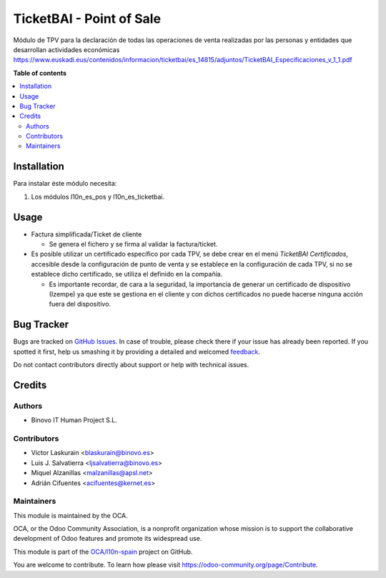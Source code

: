 =========================
TicketBAI - Point of Sale
=========================

.. |badge1| image:: https://img.shields.io/badge/maturity-Beta-yellow.png
    :target: https://odoo-community.org/page/development-status
    :alt: Beta
.. |badge2| image:: https://img.shields.io/badge/licence-AGPL--3-blue.png
    :target: http://www.gnu.org/licenses/agpl-3.0-standalone.html
    :alt: License: AGPL-3
.. |badge3| image:: https://img.shields.io/badge/github-OCA%2Fl10n--spain-lightgray.png?logo=github
    :target: https://github.com/OCA/l10n-spain/tree/11.0/l10n_es_ticketbai_pos
    :alt: OCA/l10n-spain

|badge1| |badge2| |badge3|

Módulo de TPV para la declaración de todas las operaciones de venta realizadas por las personas y entidades
que desarrollan actividades económicas
https://www.euskadi.eus/contenidos/informacion/ticketbai/es_14815/adjuntos/TicketBAI_Especificaciones_v_1_1.pdf

**Table of contents**

.. contents::
   :local:

Installation
============

Para instalar éste módulo necesita:

#. Los módulos l10n_es_pos y l10n_es_ticketbai.


Usage
=====

* Factura simplificada/Ticket de cliente

  * Se genera el fichero y se firma al validar la factura/ticket.

* Es posible utilizar un certificado específico por cada TPV, se debe crear en el menú `TicketBAI Certificados`, accesible desde la configuración de punto de venta y se establece en la configuración de cada TPV, si no se establece dicho certificado, se utiliza el definido en la compañía.
  
  * Es importante recordar, de cara a la seguridad, la importancia de generar un certificado de dispositivo (Izempe) ya que este se gestiona en el cliente y con dichos certificados no puede hacerse ninguna acción fuera del dispositivo.

Bug Tracker
===========

Bugs are tracked on `GitHub Issues <https://github.com/OCA/l10n-spain/issues>`_.
In case of trouble, please check there if your issue has already been reported.
If you spotted it first, help us smashing it by providing a detailed and welcomed
`feedback <https://github.com/OCA/l10n-spain/issues/new?body=module:%20l10n_es_ticketbai_pos%0Aversion:%2011.0%0A%0A**Steps%20to%20reproduce**%0A-%20...%0A%0A**Current%20behavior**%0A%0A**Expected%20behavior**>`_.

Do not contact contributors directly about support or help with technical issues.

Credits
=======

Authors
~~~~~~~

* Binovo IT Human Project S.L.

Contributors
~~~~~~~~~~~~

* Victor Laskurain <blaskurain@binovo.es>
* Luis J. Salvatierra <ljsalvatierra@binovo.es>
* Miquel Alzanillas <malzanillas@apsl.net>
* Adrián Cifuentes <acifuentes@kernet.es>

Maintainers
~~~~~~~~~~~

This module is maintained by the OCA.

.. image:: https://odoo-community.org/logo.png
   :alt: Odoo Community Association
   :target: https://odoo-community.org

OCA, or the Odoo Community Association, is a nonprofit organization whose
mission is to support the collaborative development of Odoo features and
promote its widespread use.

This module is part of the `OCA/l10n-spain <https://github.com/OCA/l10n-spain/tree/11.0/l10n_es_ticketbai_pos>`_ project on GitHub.

You are welcome to contribute. To learn how please visit https://odoo-community.org/page/Contribute.
